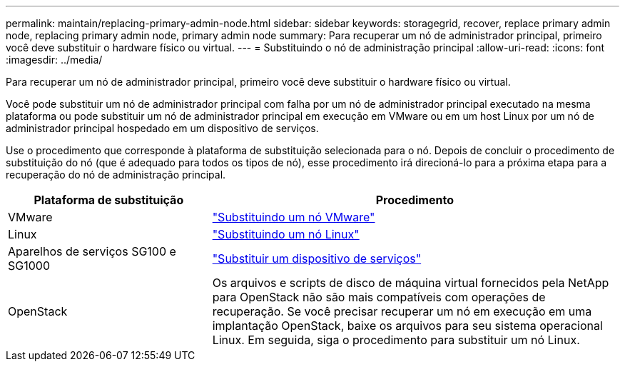 ---
permalink: maintain/replacing-primary-admin-node.html 
sidebar: sidebar 
keywords: storagegrid, recover, replace primary admin node, replacing primary admin node, primary admin node 
summary: Para recuperar um nó de administrador principal, primeiro você deve substituir o hardware físico ou virtual. 
---
= Substituindo o nó de administração principal
:allow-uri-read: 
:icons: font
:imagesdir: ../media/


[role="lead"]
Para recuperar um nó de administrador principal, primeiro você deve substituir o hardware físico ou virtual.

Você pode substituir um nó de administrador principal com falha por um nó de administrador principal executado na mesma plataforma ou pode substituir um nó de administrador principal em execução em VMware ou em um host Linux por um nó de administrador principal hospedado em um dispositivo de serviços.

Use o procedimento que corresponde à plataforma de substituição selecionada para o nó. Depois de concluir o procedimento de substituição do nó (que é adequado para todos os tipos de nó), esse procedimento irá direcioná-lo para a próxima etapa para a recuperação do nó de administração principal.

[cols="1a,2a"]
|===
| Plataforma de substituição | Procedimento 


 a| 
VMware
 a| 
link:all-node-types-replacing-vmware-node.html["Substituindo um nó VMware"]



 a| 
Linux
 a| 
link:all-node-types-replacing-linux-node.html["Substituindo um nó Linux"]



 a| 
Aparelhos de serviços SG100 e SG1000
 a| 
link:replacing-failed-node-with-services-appliance.html["Substituir um dispositivo de serviços"]



 a| 
OpenStack
 a| 
Os arquivos e scripts de disco de máquina virtual fornecidos pela NetApp para OpenStack não são mais compatíveis com operações de recuperação. Se você precisar recuperar um nó em execução em uma implantação OpenStack, baixe os arquivos para seu sistema operacional Linux. Em seguida, siga o procedimento para substituir um nó Linux.

|===